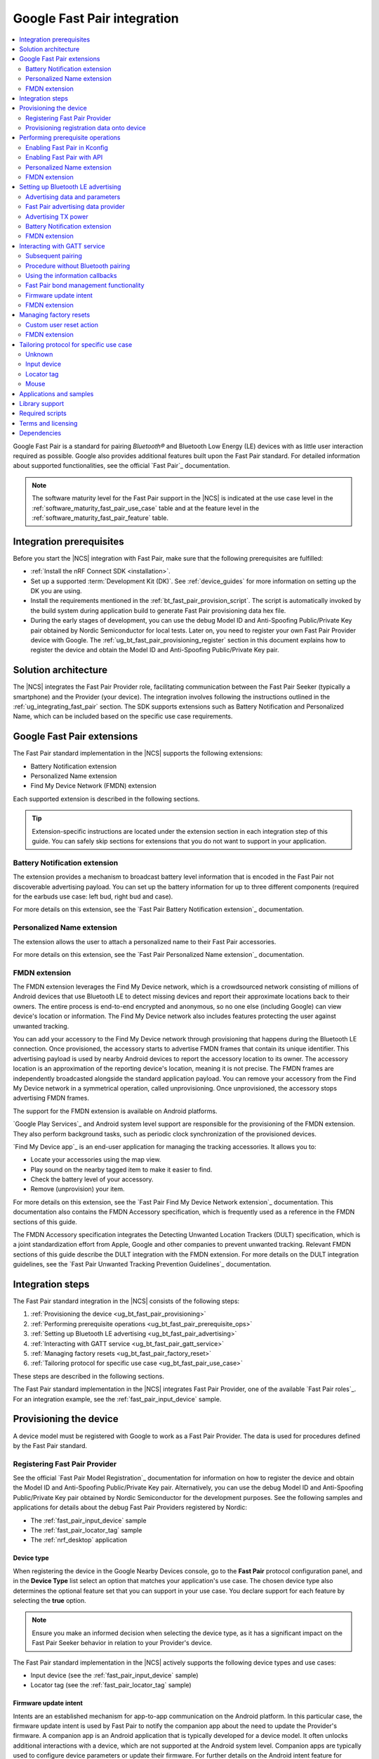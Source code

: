 .. _ug_bt_fast_pair:

Google Fast Pair integration
############################

.. contents::
   :local:
   :depth: 2

Google Fast Pair is a standard for pairing *Bluetooth®* and Bluetooth Low Energy (LE) devices with as little user interaction required as possible.
Google also provides additional features built upon the Fast Pair standard.
For detailed information about supported functionalities, see the official `Fast Pair`_ documentation.

.. note::
   The software maturity level for the Fast Pair support in the |NCS| is indicated at the use case level in the :ref:`software_maturity_fast_pair_use_case` table and at the feature level in the :ref:`software_maturity_fast_pair_feature` table.

Integration prerequisites
*************************

Before you start the |NCS| integration with Fast Pair, make sure that the following prerequisites are fulfilled:

* :ref:`Install the nRF Connect SDK <installation>`.
* Set up a supported :term:`Development Kit (DK)`.
  See :ref:`device_guides` for more information on setting up the DK you are using.
* Install the requirements mentioned in the :ref:`bt_fast_pair_provision_script`.
  The script is automatically invoked by the build system during application build to generate Fast Pair provisioning data hex file.
* During the early stages of development, you can use the debug Model ID and Anti-Spoofing Public/Private Key pair obtained by Nordic Semiconductor for local tests.
  Later on, you need to register your own Fast Pair Provider device with Google.
  The :ref:`ug_bt_fast_pair_provisioning_register` section in this document explains how to register the device and obtain the Model ID and Anti-Spoofing Public/Private Key pair.

Solution architecture
*********************

The |NCS| integrates the Fast Pair Provider role, facilitating communication between the Fast Pair Seeker (typically a smartphone) and the Provider (your device).
The integration involves following the instructions outlined in the :ref:`ug_integrating_fast_pair` section.
The SDK supports extensions such as Battery Notification and Personalized Name, which can be included based on the specific use case requirements.

.. _ug_fast_pair_extensions:

Google Fast Pair extensions
***************************

The Fast Pair standard implementation in the |NCS| supports the following extensions:

* Battery Notification extension
* Personalized Name extension
* Find My Device Network (FMDN) extension

Each supported extension is described in the following sections.

.. tip::
   Extension-specific instructions are located under the extension section in each integration step of this guide.
   You can safely skip sections for extensions that you do not want to support in your application.

Battery Notification extension
==============================

The extension provides a mechanism to broadcast battery level information that is encoded in the Fast Pair not discoverable advertising payload.
You can set up the battery information for up to three different components (required for the earbuds use case: left bud, right bud and case).

For more details on this extension, see the `Fast Pair Battery Notification extension`_ documentation.

Personalized Name extension
===========================

The extension allows the user to attach a personalized name to their Fast Pair accessories.

For more details on this extension, see the `Fast Pair Personalized Name extension`_ documentation.

FMDN extension
==============

The FMDN extension leverages the Find My Device network, which is a crowdsourced network consisting of millions of Android devices that use Bluetooth LE to detect missing devices and report their approximate locations back to their owners.
The entire process is end-to-end encrypted and anonymous, so no one else (including Google) can view device's location or information.
The Find My Device network also includes features protecting the user against unwanted tracking.

You can add your accessory to the Find My Device network through provisioning that happens during the Bluetooth LE connection.
Once provisioned, the accessory starts to advertise FMDN frames that contain its unique identifier.
This advertising payload is used by nearby Android devices to report the accessory location to its owner.
The accessory location is an approximation of the reporting device's location, meaning it is not precise.
The FMDN frames are independently broadcasted alongside the standard application payload.
You can remove your accessory from the Find My Device network in a symmetrical operation, called unprovisioning.
Once unprovisioned, the accessory stops advertising FMDN frames.

The support for the FMDN extension is available on Android platforms.

`Google Play Services`_ and Android system level support are responsible for the provisioning of the FMDN extension.
They also perform background tasks, such as periodic clock synchronization of the provisioned devices.

`Find My Device app`_ is an end-user application for managing the tracking accessories.
It allows you to:

* Locate your accessories using the map view.
* Play sound on the nearby tagged item to make it easier to find.
* Check the battery level of your accessory.
* Remove (unprovision) your item.

For more details on this extension, see the `Fast Pair Find My Device Network extension`_ documentation.
This documentation also contains the FMDN Accessory specification, which is frequently used as a reference in the FMDN sections of this guide.

The FMDN Accessory specification integrates the Detecting Unwanted Location Trackers (DULT) specification, which is a joint standardization effort from Apple, Google and other companies to prevent unwanted tracking.
Relevant FMDN sections of this guide describe the DULT integration with the FMDN extension.
For more details on the DULT integration guidelines, see the `Fast Pair Unwanted Tracking Prevention Guidelines`_ documentation.

.. _ug_integrating_fast_pair:

Integration steps
*****************

The Fast Pair standard integration in the |NCS| consists of the following steps:

1. :ref:`Provisioning the device <ug_bt_fast_pair_provisioning>`
#. :ref:`Performing prerequisite operations <ug_bt_fast_pair_prerequisite_ops>`
#. :ref:`Setting up Bluetooth LE advertising <ug_bt_fast_pair_advertising>`
#. :ref:`Interacting with GATT service <ug_bt_fast_pair_gatt_service>`
#. :ref:`Managing factory resets <ug_bt_fast_pair_factory_reset>`
#. :ref:`Tailoring protocol for specific use case <ug_bt_fast_pair_use_case>`

These steps are described in the following sections.

The Fast Pair standard implementation in the |NCS| integrates Fast Pair Provider, one of the available `Fast Pair roles`_.
For an integration example, see the :ref:`fast_pair_input_device` sample.

.. rst-class:: numbered-step

.. _ug_bt_fast_pair_provisioning:

Provisioning the device
***********************

A device model must be registered with Google to work as a Fast Pair Provider.
The data is used for procedures defined by the Fast Pair standard.

.. _ug_bt_fast_pair_provisioning_register:

Registering Fast Pair Provider
==============================

See the official `Fast Pair Model Registration`_ documentation for information on how to register the device and obtain the Model ID and Anti-Spoofing Public/Private Key pair.
Alternatively, you can use the debug Model ID and Anti-Spoofing Public/Private Key pair obtained by Nordic Semiconductor for the development purposes.
See the following samples and applications for details about the debug Fast Pair Providers registered by Nordic:

* The :ref:`fast_pair_input_device` sample
* The :ref:`fast_pair_locator_tag` sample
* The :ref:`nrf_desktop` application

.. _ug_bt_fast_pair_provisioning_register_device_type:

Device type
-----------

When registering the device in the Google Nearby Devices console, go to the **Fast Pair** protocol configuration panel, and in the **Device Type** list select an option that matches your application's use case.
The chosen device type also determines the optional feature set that you can support in your use case.
You declare support for each feature by selecting the **true** option.

.. note::
   Ensure you make an informed decision when selecting the device type, as it has a significant impact on the Fast Pair Seeker behavior in relation to your Provider's device.

The Fast Pair standard implementation in the |NCS| actively supports the following device types and use cases:

* Input device (see the :ref:`fast_pair_input_device` sample)
* Locator tag (see the :ref:`fast_pair_locator_tag` sample)

.. _ug_bt_fast_pair_provisioning_register_firmware_update_intent:

Firmware update intent
----------------------

Intents are an established mechanism for app-to-app communication on the Android platform.
In this particular case, the firmware update intent is used by Fast Pair to notify the companion app about the need to update the Provider's firmware.
A companion app is an Android application that is typically developed for a device model.
It often unlocks additional interactions with a device, which are not supported at the Android system level.
Companion apps are typically used to configure device parameters or update their firmware.
For further details on the Android intent feature for firmware updates, see the `Fast Pair firmware update intent`_ section in the Fast Pair specification.

To configure your device model in the Google Nearby Devices console for support of the firmware update intent feature, complete the following steps:

1. Select the appropriate option in the **Firmware Type** list.
   The default **Unspecified** selection disables the intent feature for firmware updates.
#. Enter the firmware version string in the **Firmware Version** field.
#. Enter the companion app package name in the **Companion App Package Name** field.

See :ref:`ug_bt_fast_pair_gatt_service_firmware_update_intent` to learn how to prepare your Provider firmware to support the firmware update intent feature.

FMDN extension
--------------

To support the FMDN extension, set the **Find My Device** feature to **true** for the device that you want to register in the Google Nearby Devices console.

For an example that uses the **Find My Device** feature, see the :ref:`fast_pair_locator_tag` sample.

.. note::
   To test the FMDN extension with the debug (uncertified) device models, you must set up your Android test device.
   Make sure your phone uses the primary email account that is registered on Google's email allow list for the FMDN feature.
   To register your development email account, complete Google's device proposal form.
   You can find the link to the device proposal form in the `Fast Pair Find My Device Network extension`_ specification.

Provisioning registration data onto device
==========================================

The Fast Pair standard requires provisioning the device with Model ID and Anti-Spoofing Private Key obtained during device model registration.
In the |NCS|, the provisioning data is generated as a hexadecimal file using the :ref:`bt_fast_pair_provision_script`.

When building Fast Pair in the |NCS|, the build system automatically calls the Fast Pair provision script.
It then includes the resulting hexadecimal file in the final firmware that you can flash onto the device.
The Fast Pair provisioning data is stored on the dedicated Fast Pair partition, which has to be defined.

Partition definition using the Partition Manager (PM)
-----------------------------------------------------

For devices that support :ref:`partition_manager`, the system also automatically creates the ``bt_fast_pair`` partition.
The partition is defined in the :file:`subsys/partition_manager/pm.yml.bt_fast_pair` file.
The :ref:`fast_pair_input_device` sample follows this approach.
Alternatively, the Fast Pair partition can be defined manually in the application's configuration file.
To see how to do this, refer to the example in the :file:`samples/bluetooth/fast_pair/locator_tag/configuration/pm_static_nrf52840dk_nrf52840.yml` file which is a part of the :ref:`fast_pair_locator_tag` sample.
For more information about defining Partition Manager partitions, see the :ref:`Configuration <pm_configuration>` section of the :ref:`partition_manager` page.

Partition definition using the Devicetree (DTS)
-----------------------------------------------

For devices that do not support :ref:`partition_manager`, you must declare the ``bt_fast_pair_partition`` partition manually in the devicetree.
Currently, the :ref:`zephyr:nrf54h20dk_nrf54h20` is the only device that requires manual partition definition.
To see how to do this, refer to the example in the :file:`samples/bluetooth/fast_pair/input_device/boards/nrf54h20dk_nrf54h20_cpuapp.overlay` file.

To build an application with the Fast Pair support, include the following additional CMake options:

* ``FP_MODEL_ID`` - Fast Pair Model ID in format ``0xXXXXXX``,
* ``FP_ANTI_SPOOFING_KEY`` - base64-encoded Fast Pair Anti-Spoofing Private Key.

The Fast Pair partition address is provided automatically by the build system.

For example, when building an application with the |nRFVSC|, you need to add the following parameters in the **Extra CMake arguments** field on the **Add Build Configuration view**: ``-DFP_MODEL_ID=0xFFFFFF -DFP_ANTI_SPOOFING_KEY=AbAbAbAbAbAbAbAbAbAbAbAbAbAbAbAbAbAbAbAbAbA=``.
Make sure to replace ``0xFFFFFF`` and ``AbAbAbAbAbAbAbAbAbAbAbAbAbAbAbAbAbAbAbAbAbA=`` with values obtained for your device.
See :ref:`cmake_options` for more information about defining CMake options.
See the following sections for information on how to add the Google Fast Pair subsystem to your project.

.. rst-class:: numbered-step

.. _ug_bt_fast_pair_prerequisite_ops:

Performing prerequisite operations
**********************************

To start integrating the Google Fast Pair subsystem in your project, complete the following prerequisite steps:

* :ref:`ug_bt_fast_pair_prerequisite_ops_kconfig`
* :ref:`ug_bt_fast_pair_prerequisite_ops_api`

The subsequent subsections describe required steps for enabling Fast Pair extensions supported in the |NCS|.

.. _ug_bt_fast_pair_prerequisite_ops_kconfig:

Enabling Fast Pair in Kconfig
=============================

If you are using the default |NCS| build system configuration with sysbuild and wish to add the Google Fast Pair subsystem to your project, enable the ``SB_CONFIG_BT_FAST_PAIR`` Kconfig option.
If you do not use sysbuild, you must enable :kconfig:option:`CONFIG_BT_FAST_PAIR` Kconfig option at the main application image level.

.. note::
   Sysbuild sets the :kconfig:option:`CONFIG_BT_FAST_PAIR` Kconfig option in the main application image based on the value of the ``SB_CONFIG_BT_FAST_PAIR`` Kconfig option.
   Your configuration of the :kconfig:option:`CONFIG_BT_FAST_PAIR` Kconfig option at the main application image will be ineffective, as sysbuild overrides it.

.. _ug_bt_fast_pair_prerequisite_ops_api:

Enabling Fast Pair with API
===========================

An application can communicate with the Fast Pair subsystem using API calls and registered callbacks.
The Fast Pair subsystem uses the registered callbacks to inform the application about the Fast Pair related events.

The application must register the callbacks before it enables the Fast Pair subsystem and starts to operate as the Fast Pair Provider and advertise Bluetooth LE packets.
To identify the callback registration functions in the Fast Pair API, look for the ``_register`` suffix.
Set your application-specific callback functions in the callback structure that is the input parameter for the ``..._register`` API function.
The callback structure must persist in the application memory (static declaration), as during the registration, the Fast Pair module stores only the memory pointer to it.

The standard Fast Pair API (without extensions) currently supports the :c:func:`bt_fast_pair_info_cb_register` function (optional) for registering application callbacks.

The standard Fast Pair (without extensions) does not require registration of any callback type, meaning all callbacks are optional.

After the callback registration, the Fast Pair subsystem must be enabled with the :c:func:`bt_fast_pair_enable` function.
Before performing the :c:func:`bt_fast_pair_enable` operation, you must enable Bluetooth with the :c:func:`bt_enable` function and load Zephyr's :ref:`zephyr:settings_api` with the :c:func:`settings_load` function.
The Fast Pair subsystem readiness can be checked with the :c:func:`bt_fast_pair_is_ready` function.
The Fast Pair subsystem can be disabled with the :c:func:`bt_fast_pair_disable` function.
In the Fast Pair subsystem disabled state, most of the Fast Pair APIs are not available.

Apart from the callback registration and enabling the Fast Pair subsystem, no additional operations are needed to integrate the standard Fast Pair implementation.

Personalized Name extension
===========================

To support the Personalized Name extension, enable the :kconfig:option:`CONFIG_BT_FAST_PAIR_PN` Kconfig option in your project.

FMDN extension
==============

To support the FMDN extension, enable the :kconfig:option:`CONFIG_BT_FAST_PAIR_FMDN` Kconfig option in your project.

Managing the activation state
-----------------------------

The FMDN extension is enabled together with the general Fast Pair module once the :c:func:`bt_fast_pair_enable` function executes successfully.
The Provider can respond to the extension-specific requests coming from the Seeker over the Bluetooth GATT layer only in the enabled state.
Depending on its state, the extension starts other activities, such as:

* Beacon clock service that is used to measure time in seconds.
* FMDN advertising with periodical updates to the FMDN payload (the FMDN advertising is in use only if provisioned).

The FMDN extension is disabled together with the general Fast Pair module once the :c:func:`bt_fast_pair_disable` function executes successfully.
During the disable operation, the Provider terminates all extension-related activities that are mentioned in the enable operation description.
Additionally, it drops all FMDN connections that were established using the FMDN advertising payload.

.. note::
   A failure in the enable or disable operation can have certain side effects related to the module state.
   An error during the :c:func:`bt_fast_pair_enable` or the :c:func:`bt_fast_pair_disable` function call results in the *unready* state of the extension.
   In that case, you should retry the operation or reboot the system, as certain module operations may be active.

To check the FMDN extension readiness, use the :c:func:`bt_fast_pair_is_ready` function of the general Fast Pair module.
The extension is marked as *ready* when it is in the enabled state and *unready* when it is in the disabled state.
The *unready* state is also reported by the :c:func:`bt_fast_pair_is_ready` function if the :c:func:`bt_fast_pair_enable` or :c:func:`bt_fast_pair_disable` operations fail.

You can use the following API functions only in the *unready* state of the FMDN extension:

* API functions used to register callbacks:

  * The :c:func:`bt_fast_pair_fmdn_info_cb_register` function (optional)
  * The :c:func:`bt_fast_pair_fmdn_ring_cb_register` function (mandatory with the Kconfig configuration for at least one ringing component)
  * The :c:func:`bt_fast_pair_fmdn_read_mode_cb_register` function (optional)
  * The :c:func:`bt_fast_pair_fmdn_motion_detector_cb_register` function (mandatory if the :kconfig:option:`CONFIG_BT_FAST_PAIR_FMDN_DULT_MOTION_DETECTOR` Kconfig option is enabled)

* The :c:func:`bt_fast_pair_fmdn_id_set` API function used for assigning Bluetooth identity to FMDN activities (like advertising and connections)
* The :c:func:`bt_fast_pair_factory_reset` API function used for performing factory reset of all Fast Pair data

.. _ug_bt_fast_pair_prerequisite_ops_fmdn_clock_svc:

Beacon clock service
--------------------

Once you have successfully activated the Fast Pair module using the :c:func:`bt_fast_pair_enable` function, the FMDN extension starts the beacon clock service.
The beacon clock service runs in the background and uses the system workqueue to periodically store the clock information in the non-volatile memory (NVM).
To adjust the clock store interval, use the :kconfig:option:`CONFIG_BT_FAST_PAIR_FMDN_CLOCK_NVM_UPDATE_TIME` Kconfig option.
The service is used to measure time in seconds as a sum of two components: the system uptime (see :c:func:`k_uptime_get`) and beacon clock value as read from the non-volatile memory during the system boot.

Once the Provider is provisioned, it is important to keep the beacon clock synchronized with its counterpart value on the Seeker side.
The clock drift is the difference between the beacon clock value as measured by the Seeker and the Provider.
The beacon clock is used to calculate the Ephemeral Identifier (EID), which is a part of the FMDN advertising payload.
Seekers identify and track the provisioned Provider by analyzing the broadcasted EIDs in the advertising frames.
Performing frequent system reboots or staying in the turned off state (for example, System OFF) may cause the clock drift to accumulate overtime.
If the clock drift is too high, the Provider EID encoded in the FMDN advertising payload becomes unidentifiable to Seeker devices.

When you disable the FMDN extension using the :c:func:`bt_fast_pair_disable` function, the beacon clock service also gets terminated.
As a result, the clock information is no longer updated in the non-volatile memory.

.. caution::
   It is not recommended to persist in the disabled state for too long with the provisioned Provider, as your device may accumulate a significant clock drift on a power loss or reboot event.

.. _ug_bt_fast_pair_prerequisite_ops_fmdn_dult_integration:

DULT integration
----------------

The FMDN extension uses the :ref:`dult_readme` module to satisfy the requirements from the DULT specification.
This guide describes the steps necessary to integrate the FMDN extension with the DULT module.
For more details on the DULT integration, see the :ref:`ug_dult` documentation.

The DULT support for the FMDN extension is controlled by the :kconfig:option:`CONFIG_BT_FAST_PAIR_FMDN_DULT` Kconfig option.
This option is enabled by default.
The DULT support is required for small and not easily discoverable accessories, and is recommended for large accessories.

The FMDN extension registers itself as a DULT user during the :c:func:`bt_fast_pair_enable` function call and unregisters itself during :c:func:`bt_fast_pair_disable` function call.
If you have multiple DULT users in your application, you must ensure that there is only one DULT user registered at a time.

The FMDN extension passes accessory information parameters to the DULT module during the registration process.
These parameters are used for the FMDN extension in the DULT module and are configured by the following Kconfig options:

* :kconfig:option:`CONFIG_BT_FAST_PAIR_FMDN_DULT_MANUFACTURER_NAME` - The manufacturer name parameter
* :kconfig:option:`CONFIG_BT_FAST_PAIR_FMDN_DULT_MODEL_NAME` - The model name parameter
* :kconfig:option:`CONFIG_BT_FAST_PAIR_FMDN_DULT_ACCESSORY_CATEGORY` - The accessory category parameter
* :kconfig:option:`CONFIG_BT_FAST_PAIR_FMDN_DULT_FIRMWARE_VERSION_MAJOR`, :kconfig:option:`CONFIG_BT_FAST_PAIR_FMDN_DULT_FIRMWARE_VERSION_MINOR` and :kconfig:option:`CONFIG_BT_FAST_PAIR_FMDN_DULT_FIRMWARE_VERSION_REVISION` - The firmware version parameter

For more details on how to set these Kconfig options, refer to the `Fast Pair Unwanted Tracking Prevention Guidelines`_ documentation.

Subsequent sections for the FMDN extension describe further steps for integrating the DULT module once the DULT user is registered and the DULT module is successfully enabled during the :c:func:`bt_fast_pair_enable` function call.

.. rst-class:: numbered-step

.. _ug_bt_fast_pair_advertising:

Setting up Bluetooth LE advertising
***********************************

The Fast Pair Provider must include Fast Pair service advertising data in the advertising payload.
The Fast Pair Seeker must also know the Provider's transmit power to determine proximity.

Advertising data and parameters
===============================

The Fast Pair service implementation provides API to generate the advertising data for both discoverable and not discoverable advertising:

:c:func:`bt_fast_pair_adv_data_size`, :c:func:`bt_fast_pair_adv_data_fill`
  These functions are used to check the buffer size required for the advertising data and fill the buffer with data.
  Managing memory used for the advertising packets is a responsibility of the application.
  Make sure that these functions are called by the application from the cooperative context to ensure that not discoverable advertising data generation is not preempted by an Account Key write operation from a connected Fast Pair Seeker.
  Account Keys are used to generate not discoverable advertising data.

:c:func:`bt_fast_pair_set_pairing_mode`
  This function is used to set the pairing mode before the advertising is started.

.. note::
   When the :kconfig:option:`CONFIG_BT_FAST_PAIR_SUBSEQUENT_PAIRING` Kconfig option is disabled, you cannot use the Fast Pair not discoverable advertising with UI indications (:c:enum:`BT_FAST_PAIR_NOT_DISC_ADV_TYPE_SHOW_UI_IND`).
   This type of advertising is required for triggering the subsequent pairing.
   For more details, see the :ref:`ug_bt_fast_pair_gatt_service_subsequent_pairing` section.

Since you control the advertising, make sure to use advertising parameters consistent with the specification.
The Bluetooth privacy is selected by the Fast Pair service, but you must make sure that the following requirements are met:

* The Resolvable Private Address (RPA) rotation is synchronized with the advertising payload update during the not discoverable advertising.
* The Resolvable Private Address (RPA) address is not rotated during discoverable advertising session.

See the official `Fast Pair Advertising`_ documentation for detailed information about the requirements related to discoverable and not discoverable advertising.

Fast Pair advertising data provider
===================================

The Fast Pair :ref:`advertising data provider <bt_le_adv_prov_readme>` (:kconfig:option:`CONFIG_BT_ADV_PROV_FAST_PAIR`) can be used to manage the Fast Pair advertising data.
See :ref:`fast_pair_input_device` for an example of using the provider in a sample.
See :file:`subsys/bluetooth/adv_prov/providers/fast_pair.c` for provider implementation.

Advertising TX power
====================

The Fast Pair Seeker must know the TX power of the Provider to determine proximity.
The TX power can be provided in one of the following ways:

* Defined during model registration
* Included in the advertising payload

See the `Fast Pair TX power`_ documentation for more information.

.. _ug_bt_fast_pair_advertising_tx_power_provider:

Advertising data provider
-------------------------

If your application uses :ref:`bt_le_adv_prov_readme`, you can use the TX power advertising data provider (:kconfig:option:`CONFIG_BT_ADV_PROV_TX_POWER`) to read the advertising TX power from Bluetooth controller and add it to the generated advertising data.
The :kconfig:option:`CONFIG_BT_ADV_PROV_TX_POWER_CORRECTION_VAL` option can be used to define a TX power correction value that is added to the TX power readout included in the advertising data.
The option can be used to take into account hardware configuration, for example, used antenna and device casing.
See :ref:`fast_pair_input_device` sample for an example of how to use the TX power advertising provider.

Multiprotocol Service Layer front-end module (MPSL FEM)
-------------------------------------------------------

If your application uses MPSL :ref:`nrfxlib:mpsl_fem`, you can use a front-end module power model.
The power model allows you to control the TX power more accurately and compensate, for example, for external conditions.
See the TX power split using models section of the :ref:`nrfxlib:mpsl_fem` documentation for more details.
See the MPSL FEM power model section in :ref:`nrfxlib:mpsl_api` for API documentation.

Battery Notification extension
==============================

You can include special battery data in a not discoverable advertising packet using the Fast Pair Battery Notification extension.
To use this extension, ensure the following:

#. Enable the :kconfig:option:`CONFIG_BT_FAST_PAIR_BN` Kconfig option in your application configuration.
#. Call the :c:func:`bt_fast_pair_battery_set` function to provide battery information.
#. Set :c:member:`bt_fast_pair_not_disc_adv_info.battery_mode` in :c:struct:`bt_fast_pair_adv_config` to either :c:enum:`BT_FAST_PAIR_ADV_BATTERY_MODE_SHOW_UI_IND` or :c:enum:`BT_FAST_PAIR_ADV_BATTERY_MODE_HIDE_UI_IND` to include the battery notification in the generated advertising payload.

See the `Fast Pair Battery Notification extension`_ documentation for more details about this extension.

.. _ug_bt_fast_pair_advertising_fmdn:

FMDN extension
==============

The FMDN extension requires an independent advertising set for location tracking operations.
This advertising set hosts the FMDN payload as defined in the FMDN Accessory specification.
The tracking protocol uses the Bluetooth LE Extended Advertising Zephyr API (:kconfig:option:`CONFIG_BT_EXT_ADV`) to support simultaneous broadcast of advertising sets, which are managed by the application and the FMDN advertising set.
The extension manages the FMDN advertising set without the user's assistance in the following ways:

* It creates (:c:func:`bt_le_ext_adv_create`) and deletes (:c:func:`bt_le_ext_adv_delete`) the FMDN advertising set.
  When the extension is enabled, you must reserve one Bluetooth advertising set from the Bluetooth advertising set pool (:kconfig:option:`CONFIG_BT_EXT_ADV_MAX_ADV_SET`).
  If all advertising sets are reserved for other purposes, the :c:func:`bt_le_ext_adv_create` function fails to create the FMDN advertising set.
* It starts (:c:func:`bt_le_ext_adv_start`) and stops (:c:func:`bt_le_ext_adv_stop`) the FMDN advertising.
  The extension starts the FMDN advertising after a successful FMDN provisioning process and stops it after a successful unprovisioning process.
  Once provisioned, the Provider keeps advertising until Seekers use all connection slots (:kconfig:option:`CONFIG_BT_FAST_PAIR_FMDN_MAX_CONN`) by connecting to the FMDN advertising set.
  You must reserve :kconfig:option:`CONFIG_BT_FAST_PAIR_FMDN_MAX_CONN` connection slots from the Bluetooth connection pool (:kconfig:option:`CONFIG_BT_MAX_CONN`).
* It sets the advertising TX power for the FMDN advertising set using the :kconfig:option:`CONFIG_BT_FAST_PAIR_FMDN_TX_POWER` Kconfig option.
  The configuration is independent from the configuration option that is available for the standard Fast Pair advertising payload.
  FMDN connections also use the same TX power as the FMDN advertising set.
  The connection TX power is inherited from the advertising set that was used to establish it.
  Ensure that the chosen TX power configuration is supported by your hardware setup.
* After successful FMDN provisioning, it controls the Resolvable Private Address (RPA) rotation process for the whole Zephyr Bluetooth subsystem.
  The extension sets the RPA timeout using the :c:func:`bt_le_set_rpa_timeout` function to match the timeout for the FMDN advertising payload update.
  The timeout is slightly different in each interval because it consists of a random component.
  The random part is used to improve the privacy properties of the protocol.
  In some cases, the extension triggers the RPA rotation asynchronously using the :c:func:`bt_le_oob_get_local` function.
  Such asynchronous RPA rotations currently happen right after successful FMDN provisioning or when advertising is started after a period of inactivity (for example, due to unavailable connection slots).

  If you have any other advertising set in your application that contains unique device data in its advertising payload (for example, random nonce or identifiers), you must synchronize updates to their payload and RPA address with the FMDN advertising set.
  Otherwise, the Bluetooth LE advertising process could potentially leak the privacy of your device.
  The Fast Pair not discoverable advertising payload is an example of a payload that needs to be updated in synchronization with the FMDN payload.

Even though the FMDN advertising is controlled by the extension, you must still manage the Fast Pair advertising process in your application.
To comply with the requirements of the FMDN extension, you must manage the Fast Pair advertising payload as part of application's advertising set using the Bluetooth LE Extended Advertising Zephyr API.
When creating the Fast Pair advertising set with the :c:func:`bt_le_ext_adv_create` function, register the :c:struct:`bt_le_ext_adv_cb` structure with the following callbacks:

* The :c:member:`bt_le_ext_adv_cb.connected` callback to track connections that are part of the application's connection pool (and were not created from the FMDN advertising set).
* The ``bt_le_ext_adv_cb.rpa_expired()`` callback to synchronize the update of the application's advertising sets' payloads together with their respective Resolvable Private Addresses (RPA).

.. Important::
   You must manage application advertising sets according to the FMDN provisioning state:

   * For the provisioned device, only update the Fast Pair advertising payload during the ``bt_le_ext_adv_cb.rpa_expired()`` callback execution.
     The FMDN extension controls the RPA rotation time in this state, and no other module in your application is allowed to change the rotation time.
   * For the unprovisioned device, control the Fast Pair advertising rotation time using the :c:func:`bt_le_set_rpa_timeout` and :c:func:`bt_le_oob_get_local` functions.
     You must still comply with the requirements of the Fast Pair protocol.

   The provisioning state is indicated by the :c:member:`bt_fast_pair_fmdn_info_cb.provisioning_state_changed` callback.
   See :ref:`ug_bt_fast_pair_gatt_service_fmdn_info_callbacks` for more details.

See the :ref:`fast_pair_locator_tag` sample that demonstrates how to comply with the rules described in this section.

Bluetooth identity
------------------

To set the Bluetooth identity for FMDN advertising and connections, use the :c:func:`bt_fast_pair_fmdn_id_set` function.
The Bluetooth identity cannot be updated if the Fast Pair module is in the *ready* state (see the :c:func:`bt_fast_pair_is_ready` function).
The extension uses the :c:macro:`BT_ID_DEFAULT` identity by default.

Advertising interval
--------------------

To configure the advertising interval for the FMDN advertising set, use the :c:func:`bt_fast_pair_fmdn_adv_param_set` function.
You can change the advertising interval even when the FMDN advertising is active.
By default, the FMDN advertising interval is set to two seconds, which is the maximum possible value.

.. note::
   The advertising interval configuration has a significant impact on the battery life of your product.
   It also affects the time necessary to establish a new connection from the FMDN advertising set.

The FMDN Accessory specification determines the recommended ratio between the Fast Pair and FMDN frames in the `Fast Pair FMDN advertising`_ documentation section.
To follow this recommendation, the application is responsible for adjusting the advertising interval of both the FMDN and Fast Pair advertising sets.

.. _ug_bt_fast_pair_advertising_fmdn_battery:

Battery level indication
------------------------

To specify the battery level broadcasted in the FMDN advertising payload, use the :c:func:`bt_fast_pair_fmdn_battery_level_set` function.
You can update the battery level asynchronously without having to wait on the ``bt_le_ext_adv_cb.rpa_expired()`` callback.

The current API accepts the battery level as a percentage value, and ranges from 0% to 100%.
This percentage value is first translated according to the quantified battery states defined in the FMDN Accessory specification and then encoded in the FMDN advertising set according to the following rules:

* Normal battery level - The battery level is higher than the :kconfig:option:`CONFIG_BT_FAST_PAIR_FMDN_BATTERY_LEVEL_LOW_THR` Kconfig option threshold and less than or equal to 100%.
* Low battery level - The battery level is higher than the :kconfig:option:`CONFIG_BT_FAST_PAIR_FMDN_BATTERY_LEVEL_CRITICAL_THR` Kconfig option threshold and less than or equal to the :kconfig:option:`CONFIG_BT_FAST_PAIR_FMDN_BATTERY_LEVEL_LOW_THR` Kconfig option threshold.
* Critically low battery level (battery replacement needed soon) - The battery level is higher than or equal to 0% and less than or equal to the :kconfig:option:`CONFIG_BT_FAST_PAIR_FMDN_BATTERY_LEVEL_CRITICAL_THR` Kconfig option threshold.
* Battery level indication unsupported (default setting on bootup) - Occurs when the special :c:macro:`BT_FAST_PAIR_FMDN_BATTERY_LEVEL_NONE` value is passed to the :c:func:`bt_fast_pair_fmdn_battery_level_set` function.
  This battery level is unavailable when the :kconfig:option:`CONFIG_BT_FAST_PAIR_FMDN_BATTERY_DULT` Kconfig option is enabled.

You can change the :kconfig:option:`CONFIG_BT_FAST_PAIR_FMDN_BATTERY_LEVEL_LOW_THR` and the :kconfig:option:`CONFIG_BT_FAST_PAIR_FMDN_BATTERY_LEVEL_CRITICAL_THR` Kconfig options to control the mapping of the battery percentage values to the battery levels as defined by the FMDN Accessory specification.
The mapping is implementation-specific and is up to application developer to select threshold values that fit their application requirements.

If an application does not specify the battery level using the API, the default level, battery level indication unsupported, is encoded in the FMDN advertising payload.

In case the :kconfig:option:`CONFIG_BT_FAST_PAIR_FMDN_BATTERY_DULT` Kconfig is enabled, you must initialize battery level with this API before you enable Fast Pair with the :c:func:`bt_fast_pair_enable` function.
This requirement is necessary as the DULT battery mechanism does not support unknown battery levels.
As a result, you must not call this API with the :c:macro:`BT_FAST_PAIR_FMDN_BATTERY_LEVEL_NONE` value in this configuration variant.

If you want to support the battery information also in the DULT module, follow the instructions in the :ref:`ug_bt_fast_pair_gatt_service_fmdn_battery_dult` section.

Elliptic curve configuration
----------------------------

The key field in the FMDN advertising payload is the Ephemeral Identifier (EID).
The extension calculates the EID using elliptic curve cryptography.
You can choose one of the supported elliptic curves for the EID calculation:

* The secp160r1 elliptic curve configuration (:kconfig:option:`CONFIG_BT_FAST_PAIR_FMDN_ECC_SECP160R1`):

  * The FMDN advertising frames use the legacy PDU type (ADV_IND).
    The legacy advertising is understood by a wider range of devices than the extended advertising (higher adoption).
  * The 160-bit curve is less secure than the 256-bit curve.
  * The EID is 20 bytes long.

* The secp256r1 elliptic curve configuration (:kconfig:option:`CONFIG_BT_FAST_PAIR_FMDN_ECC_SECP256R1`):

  * The FMDN advertising frames use the extended advertising PDU type (ADV_EXT_IND).
    The extended advertising is understood by a smaller range of devices than the legacy advertising (lower adoption).
  * The 256-bit curve is more secure than the 160-bit curve.
  * The EID is 32 bytes long.

By default, the FMDN extension uses the secp160r1 elliptic curve configuration.

TX power
--------

The Fast Pair Seeker receives the calibrated TX power from the Provider during the FMDN provisioning process and uses it to measure distance based on the RSSI value.
The Provider includes the calibrated TX power value in the Read Beacon Parameters response.
Typically, the Seeker displays different status messages based on the measured distance when its user is trying to find the Provider device.
For example, the "It's here" status message is displayed in the "Hot & Cold" experience of the `Find My Device app`_ when the missing device is in very close proximity of the smartphone.

You can set the TX power for the FMDN advertising and connections using the :kconfig:option:`CONFIG_BT_FAST_PAIR_FMDN_TX_POWER` Kconfig option.
The configured value is directly used to set the TX power in the Bluetooth LE controller using an HCI command.
This Kconfig option must be set to 0 at minimum as the Fast Pair specification requires that the conducted Bluetooth transmit power for FMDN advertisements must not be lower than 0 dBm.
By default, 0 dBm is used for the FMDN TX power configuration.

You can use the :kconfig:option:`CONFIG_BT_FAST_PAIR_FMDN_TX_POWER_CORRECTION_VAL` Kconfig option to define a correction value that is added to TX power readout from the Bluetooth LE controller (usually equal to the :kconfig:option:`CONFIG_BT_FAST_PAIR_FMDN_TX_POWER` Kconfig option), when calculating the calibrated TX power reported in the Read Beacon Parameters response.
The hardware configuration, for example used antenna and device casing, may affect the actual TX power of packets broadcasted by the Fast Pair Provider.
The correction value allows to improve the accuracy of the Fast Pair Seeker's distance measurement.
The calculated calibrated TX power should range between -100 dBm and 20 dBm.

You need to adjust the correction value for both the FMDN extension and the TX power AD type in the Fast Pair advertising set.
If your application uses the :ref:`bt_le_adv_prov_readme` library, see the :ref:`ug_bt_fast_pair_advertising_tx_power_provider` section for details on how to configure the TX power AD type in the Fast Pair advertising set.
Otherwise, make sure to encode the calibrated TX power in the TX power AD type of the Fast Pair advertising set.

To select proper correction values, use the ``Calibration`` test from the ``FAST PAIR`` test category that is available in the `Fast Pair Validator app`_.

.. tip::
   If you plan to use a different TX power configuration for the FMDN extension than for the Fast Pair advertising set, you need to perform individual calibration for the extension to select a proper correction value.

.. rst-class:: numbered-step

.. _ug_bt_fast_pair_gatt_service:

Interacting with GATT service
*****************************

The Fast Pair GATT service is implemented by the :ref:`bt_fast_pair_readme`.
The service implements functionalities required by the `Fast Pair Procedure`_.
The procedure is initiated by the Fast Pair Seeker after Bluetooth LE connection is established.
No application interaction is required.

The Fast Pair GATT service is statically defined, so it is still present in the GATT database after the Fast Pair subsystem is disabled.
In the Fast Pair subsystem disabled state, GATT operations on the Fast Pair service are rejected.

The Fast Pair GATT service modifies default values of related Kconfig options to follow Fast Pair requirements.
The service also enables the needed functionalities using Kconfig select statement.
For details, see the :ref:`bt_fast_pair_readme` Bluetooth service documentation in the |NCS|.

.. _ug_bt_fast_pair_gatt_service_subsequent_pairing:

Subsequent pairing
==================

The Fast Pair specification supports the subsequent pairing feature.
Subsequent pairing refers to the procedure between a Fast Pair Provider, initially paired with your Google account, and another Fast Pair Seeker logged into the same account.

To support the subsequent pairing feature in the `Fast Pair Procedure`_, enable the :kconfig:option:`CONFIG_BT_FAST_PAIR_SUBSEQUENT_PAIRING` Kconfig option.

Consequently, the Fast Pair not discoverable advertising with UI indications, which is used to trigger the subsequent pairing UI flow, is only available when the subsequent pairing feature is supported.

.. _ug_bt_fast_pair_gatt_service_no_ble_pairing:

Procedure without Bluetooth pairing
===================================

The Fast Pair specification allows the `Fast Pair Procedure`_ to operate in a special mode.
In this mode, the Provider and Seeker skip the steps that involve Bluetooth pairing and bonding.
In this case, the `Fast Pair Procedure`_ is only used to pass the Account Key from the Seeker to the Provider device.

You can enable the :kconfig:option:`CONFIG_BT_FAST_PAIR_REQ_PAIRING` configuration option to restrict the `Fast Pair Procedure`_  and allow it to execute only with the Bluetooth pairing and bonding step.
By default, the :kconfig:option:`CONFIG_BT_FAST_PAIR_REQ_PAIRING` configuration option is disabled, and the procedure is not restricted by the Provider.

Using the information callbacks
===============================

To register the information callbacks, use the :c:func:`bt_fast_pair_info_cb_register` function.

All Account Key writes are indicated by the :c:member:`bt_fast_pair_info_cb.account_key_written` callback.
This callback is optional to register and is triggered on a successful Account Key write operation over the Account Key characteristic.

The typical use case of this callback is to have a notification mechanism that informs you about any updates to the Account Key storage.
You may decide to use the Fast Pair not discoverable advertising mode on the first Account Key write or update this type of advertising payload on subsequent Account Key writes.
In the Fast Pair not discoverable advertising mode, the Provider informs the listening Seeker devices about all Account Keys that it has stored so far.
You can also use the :c:func:`bt_fast_pair_has_account_key` function to check whether your Provider has any Account Keys.
This API is especially useful after a system reboot when some Account Keys may already be stored in non-volatile memory.

.. _ug_bt_fast_pair_gatt_service_bond_management:

Fast Pair bond management functionality
=======================================

To enable the Fast Pair bond management functionality, use the :kconfig:option:`CONFIG_BT_FAST_PAIR_BOND_MANAGER` Kconfig option.
When this functionality is enabled, the Fast Pair subsystem tracks the Bluetooth bonds created through the Fast Pair Procedure and unpairs them if the procedure is incomplete or the Account Key associated with the bonds is removed.
It also unpairs the Fast Pair Bluetooth bonds on Fast Pair factory reset, because the factory reset removes all Account Keys stored on device.
Enabling the functionality imposes additional limitations related to enabling Fast Pair in runtime (:c:func:`bt_fast_pair_enable`).
See the :kconfig:option:`CONFIG_BT_FAST_PAIR_BOND_MANAGER` Kconfig option help for more details about using the functionality.

The Fast Pair bond management functionality is disabled by default.
Make sure that it is enabled for the following use cases of the Google Fast Pair application as it is highly recommended:

* Input device
* Mouse

See :ref:`ug_bt_fast_pair_use_case` for more details about the use cases of the Google Fast Pair application.

.. _ug_bt_fast_pair_gatt_service_firmware_update_intent:

Firmware update intent
======================

See :ref:`ug_bt_fast_pair_provisioning_register_firmware_update_intent` for a basic introduction regarding the firmware update intent feature and for information on how to configure your device in the Google Nearby Device console to support this feature.

To use the Android intent feature for firmware updates, your device must support the Device Information Service (DIS) and its Firmware Revision characteristic.
You can disable all other DIS characteristics if they are not used for other purposes.

To enable the Zephyr DIS module and the Firmware Revision characteristic, set the :kconfig:option:`CONFIG_BT_DIS` and :kconfig:option:`CONFIG_BT_DIS_FW_REV` Kconfig options.
If you use Zephyr's :ref:`zephyr:app-version-details` feature and define the :file:`VERSION` file in your project, the :kconfig:option:`CONFIG_BT_DIS_FW_REV_STR` Kconfig option is automatically set.
Otherwise, set the :kconfig:option:`CONFIG_BT_DIS_FW_REV_STR` Kconfig option explicitly.

If your device model supports the FMDN extension, also follow the additional guidelines to authenticate the connection before the firmware version read operation.
For further details, see the :ref:`ug_bt_fast_pair_gatt_service_fmdn_info_callbacks_conn_authenticated` section.

FMDN extension
==============

The FMDN extension defines a new characteristic inside the Fast Pair service.
The new characteristic is called Beacon Actions and is used to exchange extension-related messages between the Seeker and the Provider.

.. _ug_bt_fast_pair_gatt_service_fmdn_info_callbacks:

Using the information callbacks
-------------------------------

Register the information callbacks in the FMDN extension using the :c:func:`bt_fast_pair_fmdn_info_cb_register` function.
This callback registration is optional.
You can register multiple callback sets using the :c:func:`bt_fast_pair_fmdn_info_cb_register` function.

This function supports the following callbacks:

* :c:member:`bt_fast_pair_fmdn_info_cb.provisioning_state_changed` -  Notification about the provisioning state update
* :c:member:`bt_fast_pair_fmdn_info_cb.clock_synced` - Notification about the beacon clock synchronization event
* :c:member:`bt_fast_pair_fmdn_info_cb.conn_authenticated` - Notification about the connected peer authentication event

Provisioning state
~~~~~~~~~~~~~~~~~~

The provisioning state is indicated by the :c:member:`bt_fast_pair_fmdn_info_cb.provisioning_state_changed` callback.
This callback is triggered in the following scenarios:

* Right after the :c:func:`bt_fast_pair_enable` enable operation to indicate the initial provisioning state of the extension.
* On the successful provisioning operation over Beacon Actions characteristic.
* On the successful unprovisioning operation over Beacon Actions characteristic.

The provisioning state callback is used to notify the application about switching to a proper advertising policy.
The advertising policies are extensively described in the :ref:`Setting up Bluetooth LE advertising <ug_bt_fast_pair_advertising>` section of this integration guide.

Clock synchronization
~~~~~~~~~~~~~~~~~~~~~

The clock synchronization is indicated by the :c:member:`bt_fast_pair_fmdn_info_cb.clock_synced` callback.
This callback is triggered on a successful beacon clock read operation over Beacon Actions characteristic.

A typical use case for this callback is to synchronize the beacon clock after the system reboot of the accessory (for example, due to battery replacement).
In this case, the affected device might have stayed in the power-down state for an unknown period of time.
As a result, the beacon clock drift may become so high that the Ephemeral Identifier (EID) from the FMDN advertising payload is no longer recognized by the Seeker devices.
As a fallback mechanism for clock synchronization, the accessory must simultaneously advertise the Fast Pair not discoverable and FMDN payloads right after the system reboot.
The Fast Pair advertising frames make the affected Provider visible to nearby Seekers.
Once one of the Seeker devices connects to the accessory and synchronizes the clock, the :c:member:`bt_fast_pair_fmdn_info_cb.clock_synced` callback is called to indicate that the Provider is no longer required to advertise the Fast Pair payload.

.. _ug_bt_fast_pair_gatt_service_fmdn_info_callbacks_conn_authenticated:

Connection authentication
~~~~~~~~~~~~~~~~~~~~~~~~~

The connected peer authentication is indicated by the :c:member:`bt_fast_pair_fmdn_info_cb.conn_authenticated` callback.
This callback is triggered on a successful provisioning state read operation over the Beacon Actions characteristic.
A successful operation proves that the connected peer has at least one of the Provider's Account Keys.

A typical use case for this callback is to authenticate the connected peer and allow it to read the firmware version to support firmware update intents on the Android platform.
See :ref:`ug_bt_fast_pair_provisioning_register_firmware_update_intent` for general information about the firmware update intent feature and the required configuration steps in the Google Nearby Device console.
See :ref:`ug_bt_fast_pair_gatt_service_firmware_update_intent` to learn how to prepare your Provider firmware to support the firmware update intent feature.
You must meet the requirements in the linked sections before following the guidelines related to the FMDN extension.

The firmware version is read by the Fast Pair Seeker over the Firmware Revision characteristic in the Device Information Service (DIS).
It is assumed that DIS characteristics contain the identifying information and access to these characteristics should be limited to prevent tracking.

If the defined device model from the Google Nearby Devices console supports Bluetooth bonding during the Fast Pair procedure, you can replace the connection authentication mechanism based on the :c:member:`bt_fast_pair_fmdn_info_cb.conn_authenticated` callback with an alternative mechanism based on Bluetooth bonds.
In this case, bonded devices are allowed to read the firmware version.

For further details on firmware updates in the FMDN extension context, see the `Fast Pair FMDN firmware updates`_ section in the FMDN specification.

For an example of how to use the firmware update intents with the FMDN extension, see the :ref:`fast_pair_locator_tag` sample.

.. _ug_bt_fast_pair_gatt_service_fmdn_read_mode_callbacks:

Using the read mode callbacks and managing the read mode state
--------------------------------------------------------------

The FMDN extension defines special read modes, in which sensitive data can be read from the device by the connected peer.
The read mode persists only for limited time after which it is deactivated.

To enter the chosen read mode, you must call the :c:func:`bt_fast_pair_fmdn_read_mode_enter` function and pass the supported read mode type as a function parameter.
You can only call this function in the ready state of the Fast Pair module (see the :c:func:`bt_fast_pair_is_ready` function) and in the FMDN provisioned state (see the :c:member:`bt_fast_pair_fmdn_info_cb.provisioning_state_changed` callback).
The FMDN extension supports the following read mode types:

* :c:enum:`BT_FAST_PAIR_FMDN_READ_MODE_FMDN_RECOVERY` - Ephemeral Identity Key (EIK) recovery mode
* :c:enum:`BT_FAST_PAIR_FMDN_READ_MODE_DULT_ID` - Identification mode
  This mode is available only when the :kconfig:option:`CONFIG_BT_FAST_PAIR_FMDN_DULT` Kconfig option is enabled.

To register the read mode callbacks, use the :c:func:`bt_fast_pair_fmdn_read_mode_cb_register` function.
Callback registration is optional.
You can register only one callback set with this function, as the subsequent call overrides the previous set.
The :c:func:`bt_fast_pair_fmdn_read_mode_cb_register` function supports currently only one callback type, :c:member:`bt_fast_pair_fmdn_read_mode_cb.exited`, that provides a notification when the specific read mode is over.
Read mode exit occurs when the read mode naturally times out or when it is forcefully canceled (for example, during the :c:func:`bt_fast_pair_disable` function call).

When the device is already in the selected read mode, you can call the :c:func:`bt_fast_pair_fmdn_read_mode_enter` function with the same read mode type to prolong its timeout.

The :c:enum:`BT_FAST_PAIR_FMDN_READ_MODE_FMDN_RECOVERY` read mode type is called EIK recovery mode.
This mode is mandatory to support, as it enables the EIK recovery operation.
The FMDN extension validates if the mode is active during the EIK read operation over Beacon Actions characteristic.
This read operation is accepted only when the device is in the recovery mode.
It is recommended to enter this mode after a user interaction (for example, a button press).
This physical interaction constitutes user consent to activate the recovery mode.
You can configure the timeout of the recovery mode using the :kconfig:option:`CONFIG_BT_FAST_PAIR_FMDN_READ_MODE_FMDN_RECOVERY_TIMEOUT` Kconfig option.

The :c:enum:`BT_FAST_PAIR_FMDN_READ_MODE_DULT_ID` read mode type is called identification mode.
This mode is only available when the DULT integration with the FMDN extension is enabled with the :kconfig:option:`CONFIG_BT_FAST_PAIR_FMDN_DULT` Kconfig option.
In this configuration, your application must implement support for this mode.
The identification mode allows for reading the Identifier Payload defined in the Detecting Unwanted Location Trackers (DULT) specification.
This read operation is accepted only when the device is in the identification mode.
For more details on the Identifier Payload in the DULT module, see the :ref:`ug_dult_identifier` documentation.
It is recommended to enter this mode after a user interaction (for example, a button press).
This physical interaction constitutes user consent to activate the identification mode.
Apart from that, the device should emit visual or audio signal to indicate mode activation.
The timeout of the identification mode is equal to five minutes according to the DULT specification requirements and cannot be configured by the user.
For more details on the identification mode, refer to the `Fast Pair Unwanted Tracking Prevention Guidelines`_ documentation.

.. _ug_bt_fast_pair_gatt_service_fmdn_ring_callbacks:

Using the ringing callbacks and managing the ringing state
----------------------------------------------------------

Select the number of ringing components that you want to support in your application configuration (see the :kconfig:option:`CONFIG_BT_FAST_PAIR_FMDN_RING_COMP` choice configuration).
You can only pick one of the following options:

* :kconfig:option:`CONFIG_BT_FAST_PAIR_FMDN_RING_COMP_NONE`: No component is capable of ringing (the default choice).
* :kconfig:option:`CONFIG_BT_FAST_PAIR_FMDN_RING_COMP_ONE`: One component is capable of ringing.
* :kconfig:option:`CONFIG_BT_FAST_PAIR_FMDN_RING_COMP_TWO`: Two components (left and right buds) are capable of ringing.
* :kconfig:option:`CONFIG_BT_FAST_PAIR_FMDN_RING_COMP_THREE`: Three components (left and right buds and case) are capable of ringing.

Apart from the ringing component configuration, you can enable support for the ringing volume feature by setting the :kconfig:option:`CONFIG_BT_FAST_PAIR_FMDN_RING_VOLUME` option.
When this option is enabled, you should be able to individually set the volume for all of your ringing components, choosing from the three provided levels.
For some devices, however, volume adjustment options may not be available.
In such a case, you should keep the ringing volume feature disabled and use the default volume (:c:enum:`BT_FAST_PAIR_FMDN_RING_VOLUME_DEFAULT`) for all declared ringing components.

To adjust volume levels for the devices that support the feature, use the following options:

* Low (:c:enum:`BT_FAST_PAIR_FMDN_RING_VOLUME_LOW`)
* Medium (:c:enum:`BT_FAST_PAIR_FMDN_RING_VOLUME_MEDIUM`)
* High (:c:enum:`BT_FAST_PAIR_FMDN_RING_VOLUME_HIGH`)

If your application configuration supports at least one ringing component, you must register the ringing callbacks using the :c:func:`bt_fast_pair_fmdn_ring_cb_register` function.
In this case, all ringing callbacks defined in the :c:struct:`bt_fast_pair_fmdn_ring_cb` structure are mandatory to register.

Ringing callbacks pass the information about the source that triggered the ringing activity as the first parameter of the callback function.
The following sources of ringing activity are supported:

* :c:enum:`BT_FAST_PAIR_FMDN_RING_SRC_FMDN_BT_GATT` - This ringing source originates from the Bluetooth Fast Pair service and its Beacon Actions characteristic that is defined in the FMDN Accessory specification.
* :c:enum:`BT_FAST_PAIR_FMDN_RING_SRC_DULT_BT_GATT` - This ringing source originates from the Bluetooth Accessory Non-owner service and its characteristic that are defined in the DULT specification.
  This source is available only when the :kconfig:option:`CONFIG_BT_FAST_PAIR_FMDN_DULT` Kconfig option is enabled.
* :c:enum:`BT_FAST_PAIR_FMDN_RING_SRC_DULT_MOTION_DETECTOR` - This ringing source originates from the DULT motion detector module.
  This source is available only when the :kconfig:option:`CONFIG_BT_FAST_PAIR_FMDN_DULT_MOTION_DETECTOR` Kconfig option is enabled.

The following callbacks are defined in the :c:struct:`bt_fast_pair_fmdn_ring_cb` structure:

* The ringing start request is indicated by the :c:member:`bt_fast_pair_fmdn_ring_cb.start_request` callback.
  The connected peer can trigger the callback by sending the relevant request message over supported data channel.

  The :c:struct:`bt_fast_pair_fmdn_ring_req_param` structure that is passed in the :c:member:`bt_fast_pair_fmdn_ring_cb.start_request` callback determines the following request parameters as specified by the requesting peer:

    * Bitmask with ringing component identifiers that are requested to start ringing.
    * Ringing timeout in deciseconds.
      The timeout value of the :kconfig:option:`CONFIG_BT_FAST_PAIR_FMDN_RING_REQ_TIMEOUT_DULT_BT_GATT` Kconfig option is used for the :c:enum:`BT_FAST_PAIR_FMDN_RING_SRC_DULT_BT_GATT` DULT source.
      The default value of this Kconfig is in line with the `Fast Pair Unwanted Tracking Prevention Guidelines`_ documentation.
      The timeout value of the :kconfig:option:`CONFIG_BT_FAST_PAIR_FMDN_RING_REQ_TIMEOUT_DULT_MOTION_DETECTOR` Kconfig option is used for the :c:enum:`BT_FAST_PAIR_FMDN_RING_SRC_DULT_MOTION_DETECTOR` DULT source.
      There are no specific requirements for this Kconfig value in neither the FMDN nor the DULT specification.
    * Ringing volume level.

  The :c:member:`bt_fast_pair_fmdn_ring_cb.start_request` callback can be called again when the ringing action has already started.
  In this case, you must update the ringing activity to match the newest set of parameters.

* The ringing timeout is indicated by the :c:member:`bt_fast_pair_fmdn_ring_cb.timeout_expired` callback.
  The extension triggers the callback when the ringing timeout expires on the device.

* The ringing stop request is indicated by the :c:member:`bt_fast_pair_fmdn_ring_cb.stop_request` callback.
  The connected peer can trigger the callback by sending the relevant request message over supported data channel.

You must treat all callbacks from the :c:struct:`bt_fast_pair_fmdn_ring_cb` structure as requests.
The internal ringing state of the extension is not automatically changed on any callback event.
The state is only changed when you acknowledge such a request in your application using the :c:func:`bt_fast_pair_fmdn_ring_state_update` function.

.. note::
   The ringing timeout countdown starts once you report a start or restart of the ringing action using the :c:func:`bt_fast_pair_fmdn_ring_state_update` function.

You must call the :c:func:`bt_fast_pair_fmdn_ring_state_update` function whenever the bitmask with active ringing components changes due to the extension initiated operations.
Additionally, you must also call this function in response to the :c:member:`bt_fast_pair_fmdn_ring_cb.start_request` and the :c:member:`bt_fast_pair_fmdn_ring_cb.stop_request` callbacks in case of a failure (no bitmask change).
A call to the :c:func:`bt_fast_pair_fmdn_ring_state_update` function sends a message with the ringing state update.
The message is sent over the ringing source that is used by the connected peer.

You must select the ringing source that is passed to the :c:func:`bt_fast_pair_fmdn_ring_state_update` function as a first parameter.
Typically, you pass the ringing source that is used in the last ringing callback that triggered the ringing state update.
In certain edge cases, you can get two simultaneous requests to start ringing with two different sources before you are able to indicate the start of ringing with the :c:func:`bt_fast_pair_fmdn_ring_state_update` function.
In this situation, you need to select the preferred ringing source.

You must also configure the following fields in the :c:struct:`bt_fast_pair_fmdn_ring_state_param` structure that is passed to the :c:func:`bt_fast_pair_fmdn_ring_state_update` function as a second parameter:

* Trigger for the new ringing state:

  * Started (:c:enum:`BT_FAST_PAIR_FMDN_RING_TRIGGER_STARTED`): set in response to the :c:member:`bt_fast_pair_fmdn_ring_cb.start_request` callback when at least one component from the requested set has started to ring.
  * Failed (:c:enum:`BT_FAST_PAIR_FMDN_RING_TRIGGER_FAILED`):

    * Set in response to the :c:member:`bt_fast_pair_fmdn_ring_cb.start_request` callback when not even one component from the requested set has started to ring.
    * Set in response to the :c:member:`bt_fast_pair_fmdn_ring_cb.stop_request` callbacks when not even one component has stopped ringing.

  * Stopped on timeout (:c:enum:`BT_FAST_PAIR_FMDN_RING_TRIGGER_TIMEOUT_STOPPED`): set in response to the :c:member:`bt_fast_pair_fmdn_ring_cb.timeout_expired` callback when at least one component has stopped ringing.
  * Stopped on a button press (:c:enum:`BT_FAST_PAIR_FMDN_RING_TRIGGER_UI_STOPPED`): set in response to the application-specific button press when at least one component has stopped ringing.
  * Stopped on a GATT request (:c:enum:`BT_FAST_PAIR_FMDN_RING_TRIGGER_GATT_STOPPED`): set in response to the :c:member:`bt_fast_pair_fmdn_ring_cb.stop_request` callback when at least one component has stopped ringing.

* Bitmask with currently ringing components.
* Remaining ringing timeout in deciseconds (can be set to zero to preserve the existing timeout).

If you cannot start the ringing action on all requested components (for example, one of them is out of range), you must set the started trigger and update the connected peer with a ringing state update using the :c:func:`bt_fast_pair_fmdn_ring_state_update` function.
Once an unavailable component becomes reachable, you can start the delayed ringing action on it and send another update to the connected peer with the :c:func:`bt_fast_pair_fmdn_ring_state_update` function.
Alternatively, you can also ignore it and exclude it altogether from the current ringing action.

Handle a partially executed ringing stop request (with at least one of the components still ringing) in the similar way.
This update policy applies to all listed stop trigger types.

To satisfy the requirements from the DULT specification when the :kconfig:option:`CONFIG_BT_FAST_PAIR_FMDN_DULT` Kconfig option is enabled, the FMDN extension communicates with the DULT module to receive ringing requests from the DULT peers and to send updates regarding the ringing state.
For more details on the ringing mechanism in the DULT module, see the :ref:`ug_dult_sound` documentation.

.. _ug_bt_fast_pair_gatt_service_fmdn_dult_motion_detector:

Interacting with the motion detector from DULT
----------------------------------------------

The motion detector is an optional feature of the DULT subsystem that can be integrated into the FMDN extension.
For more details about the feature, see the `DULT motion detector`_ section of the DULT specification.
To activate the DULT motion detector functionality in the FMDN extension, enable the :kconfig:option:`CONFIG_BT_FAST_PAIR_FMDN_DULT_MOTION_DETECTOR` Kconfig option.
The FMDN extension implementation acts as a thin wrapper for the DULT motion detector module callbacks.
It passes callbacks from the DULT motion detector module to the user application.

To register the motion detector callbacks, use the :c:func:`bt_fast_pair_fmdn_motion_detector_cb_register` function.
You must register all motion detector callbacks defined in the :c:struct:`bt_fast_pair_fmdn_motion_detector_cb` structure:

* The motion detector start request is indicated by the :c:member:`bt_fast_pair_fmdn_motion_detector_cb.start` callback.
  After this callback is called, the motion detector events are polled periodically with the :c:member:`bt_fast_pair_fmdn_motion_detector_cb.period_expired` callback.
  A typical action after the motion detector start request is to power up the accelerometer and start collecting motion data.
* The motion detector period expired event is indicated by the :c:member:`bt_fast_pair_fmdn_motion_detector_cb.period_expired` callback.
  This callback is called at the end of each motion detector period.
  The :c:member:`bt_fast_pair_fmdn_motion_detector_cb.start` callback indicates the beginning of the first motion detector period.
  The next period is started as soon as the previous period expires.
  You need to notify the DULT module if motion was detected in the previous period.
  The return value of this callback is used to pass this information.
  The motion must be considered as detected if it fulfills the requirements defined in the `DULT motion detector`_ section of the DULT documentation.
* The motion detector stop request is indicated by the :c:member:`bt_fast_pair_fmdn_motion_detector_cb.stop` callback.
  It concludes the motion detector activity that was started by the :c:member:`bt_fast_pair_fmdn_motion_detector_cb.start` callback.
  A typical action after the motion detector stop request is to power down the accelerometer.

The motion detector is started by the DULT subsystem when the accessory is in the separated state for an amount of time controlled by the :kconfig:option:`CONFIG_DULT_MOTION_DETECTOR_SEPARATED_UT_TIMEOUT_PERIOD_MIN` and :kconfig:option:`CONFIG_DULT_MOTION_DETECTOR_SEPARATED_UT_TIMEOUT_PERIOD_MAX` Kconfig options.
When the motion is detected during the motion detector active period, the :c:member:`bt_fast_pair_fmdn_ring_cb.start_request` callback is called to request the ringing action with the :c:enum:`BT_FAST_PAIR_FMDN_RING_SRC_DULT_MOTION_DETECTOR` parameter as the ringing source.
Emitted sounds help to alert the non-owner that they are carrying an accessory that does not belong to them and might be used by the original owner to track their location.

.. _ug_bt_fast_pair_gatt_service_fmdn_battery_dult:

Battery information with DULT
-----------------------------

Enable the :kconfig:option:`CONFIG_BT_FAST_PAIR_FMDN_BATTERY_DULT` Kconfig option to pass the battery level information from the FMDN extension to the DULT module.
You need to have the :kconfig:option:`CONFIG_BT_FAST_PAIR_FMDN_DULT` Kconfig option enabled that indicates the general DULT integration in the FMDN extension.

The battery level information is passed using the :c:func:`bt_fast_pair_fmdn_battery_level_set` function.
For more details on how to use this function, see the :ref:`ug_bt_fast_pair_advertising_fmdn_battery` section.
Similarly to the FMDN battery level indication feature, the DULT module uses Kconfig options to map percentage values to battery levels that are defined in the DULT specification.
For more details on how to use these Kconfig options, see the :ref:`ug_dult_battery` documentation.

.. rst-class:: numbered-step

.. _ug_bt_fast_pair_factory_reset:

Managing factory resets
***********************

The Fast Pair GATT service uses a non-volatile memory to store the Fast Pair user data such as Account Keys and the Personalized Name.
This data can be cleared by calling the :c:func:`bt_fast_pair_factory_reset` function.
Calling the :c:func:`bt_fast_pair_factory_reset` function does not affect the Fast Pair subsystem's readiness.
If the subsystem is enabled with the :c:func:`bt_fast_pair_enable` function, it stays enabled after calling the :c:func:`bt_fast_pair_factory_reset` function.
The same applies for the Fast Pair subsystem disabled state.
For details, see the :c:func:`bt_fast_pair_factory_reset` function documentation.

.. _ug_bt_fast_pair_factory_reset_custom_user_reset_action:

Custom user reset action
========================

Use the :kconfig:option:`CONFIG_BT_FAST_PAIR_STORAGE_USER_RESET_ACTION` Kconfig option to enable a custom user reset action that executes together with the factory reset operation.
To define the custom user reset action, you need to implement the ``bt_fast_pair_factory_reset_user_action_perform()`` function in your application code.
The function is defined as a weak, no-op function.
Ensure that your reset action implementation executes correctly in the following execution contexts:

* In the :c:func:`bt_fast_pair_factory_reset` function context - The factory reset action is triggered by calling the :c:func:`bt_fast_pair_factory_reset` function.
* In the :c:func:`bt_fast_pair_enable` function context - The factory reset action using the :c:func:`bt_fast_pair_factory_reset` function was interrupted, and the factory reset is retried when enabling the Fast Pair subsystem.

.. caution::
   If the factory reset operation constantly fails due to an error in the custom user reset action, the system may never be able to properly boot-up.

During the custom user reset action, you can safely delete additional non-volatile data that are not owned by the Fast Pair modules.
A typical use case is to delete Bluetooth bonding information using either the :c:func:`bt_unpair` or the :c:func:`bt_id_reset` function.

For an example on how to use the custom reset action, see the :ref:`fast_pair_locator_tag` sample.

FMDN extension
==============

The FMDN extension additionally stores the following data in the non-volatile memory:

* Owner Account Key (a special Account Key with additional permissions).
* Ephemeral Identity Key (EIK).
* Beacon clock.

To perform the factory reset of all Fast Pair non-volatile data, ensure that the Fast Pair module is in the *unready* state (see the :c:func:`bt_fast_pair_is_ready` function).
In the *ready* state of the module, the :c:func:`bt_fast_pair_factory_reset` function does not perform a factory reset and returns with an error.

.. rst-class:: numbered-step

.. _ug_bt_fast_pair_use_case:

Tailoring protocol for specific use case
****************************************

The specific use case of the Google Fast Pair application is indicated by the chosen device type in the Google Nearby Devices console (see the :ref:`ug_bt_fast_pair_provisioning_register_device_type` subsection).
In the official `Fast Pair`_ documentation, the `Fast Pair Device Feature Requirements`_ category defines additional requirements for each supported use case, and specifies a list of mandatory, optional, and unsupported Fast Pair features.
If your product is targeting one of the listed use cases, you must align your accessory firmware to meet these requirements.

Depending on your use case, select an option from the following list that is a part of the :kconfig:option:`CONFIG_BT_FAST_PAIR_USE_CASE` Kconfig choice:

* :kconfig:option:`CONFIG_BT_FAST_PAIR_USE_CASE_UNKNOWN` - The unknown use case (the default choice).
  See the :ref:`ug_bt_fast_pair_use_case_unknown` subsection for more information.
* :kconfig:option:`CONFIG_BT_FAST_PAIR_USE_CASE_INPUT_DEVICE` - The input device use case.
  See the :ref:`ug_bt_fast_pair_use_case_input_device` subsection for more information.
* :kconfig:option:`CONFIG_BT_FAST_PAIR_USE_CASE_LOCATOR_TAG` - The locator tag use case.
  See the :ref:`ug_bt_fast_pair_use_case_locator_tag` subsection for more information.
* :kconfig:option:`CONFIG_BT_FAST_PAIR_USE_CASE_MOUSE` - The mouse use case.
  See the :ref:`ug_bt_fast_pair_use_case_mouse` subsection for more information.

The selected Kconfig option configures the Fast Pair features and extensions to satisfy the `Fast Pair Device Feature Requirements`_ for your target use case.
For certain device types, you may need to implement some of these requirements at the application level.
In this case, refer to the following subsections describing Fast Pair use cases supported by the |NCS|.

.. note::
   To learn about the software maturity levels for Google Fast Pair use cases supported by the |NCS|, see the :ref:`software_maturity_fast_pair_use_case` table.

.. _ug_bt_fast_pair_use_case_unknown:

Unknown
=======

The :kconfig:option:`CONFIG_BT_FAST_PAIR_USE_CASE_UNKNOWN` Kconfig option is the default selection for the :kconfig:option:`CONFIG_BT_FAST_PAIR_USE_CASE` Kconfig choice option.
This use case configuration is neutral, which means it does not enable any Fast Pair features and extensions or impose restrictions on Fast Pair Kconfig options.
You can use the :kconfig:option:`CONFIG_BT_FAST_PAIR_USE_CASE_UNKNOWN` Kconfig option to implement use cases that are not yet supported by the |NCS|.
In this case, you must manually enable the required Fast Pair features and extensions in the application's Kconfig configuration.

.. _ug_bt_fast_pair_use_case_input_device:

Input device
============

Input device is a Human Interface Device (HID) such as a mouse, keyboard, remote control, or gaming pad used to interact with electronic devices such as a PC, TV, or console.

If your product is targeting the input device use case, you must enable the :kconfig:option:`CONFIG_BT_FAST_PAIR_USE_CASE_INPUT_DEVICE` Kconfig option that automatically selects the appropriate Fast Pair configuration.
Currently, the Google Fast Pair specification does not define the input device feature requirements.
For this reason, the Fast Pair feature and extension set is chosen arbitrarily to ensure the best user experience.

You must declare support for the input device use case when registering your device in the Google Nearby Device console.
To enable the support, select the :guilabel:`Input Device` option from the **Device Type** list in the **Fast Pair** protocol configuration panel.

.. _ug_bt_fast_pair_use_case_locator_tag:

Locator tag
===========

Locator tag is a small electronic device that can be attached to an object or a person, and is designed to help locate them in case they are missing.
The locator tags can use different wireless technologies like GPS, Bluetooth LE or UWB for location tracking.
It is even possible to combine multiple technologies in a single product to improve the user experience.

The `Fast Pair Device Feature Requirements for Locator Tags`_ documentation defines the Fast Pair requirements for the locator tag use case.
If your product is targeting the locator tag use case, you must enable the :kconfig:option:`CONFIG_BT_FAST_PAIR_USE_CASE_LOCATOR_TAG` Kconfig option that automatically selects the appropriate Fast Pair configuration according to the use case requirements.
This Kconfig option activates the necessary Fast Pair features and extensions while restricting the unsupported ones.
For the reference configuration of the `Fast Pair Device Feature Requirements for Locator Tags`_  specification, see the :ref:`fast_pair_locator_tag` sample.

The `Fast Pair Device Feature Requirements for Locator Tags`_ documentation refers to the `Fast Pair Locator Tag Specific Guidelines`_ section from the FMDN Accessory specification.
You must implement the guidelines at application level as they cannot be automatically handled by the Fast Pair subsystem.
Implement these guidelines in your application if your product is targeting the locator tag use case.
To see how to implement `Fast Pair Locator Tag Specific Guidelines`_ , see the :ref:`fast_pair_locator_tag` sample.

You must declare support for the locator tag use case when registering your device in the Google Nearby Device console.
To enable the support, populate the **Fast Pair** protocol configuration panel in the following order:

#. Select the :guilabel:`Locator Tag` option from the **Device Type** list.
#. Set the **Find My Device** feature to **true**.

.. note::
   It is recommended to use the special mode of the ``Fast Pair Procedure`` for the locator tag use case (see :ref:`ug_bt_fast_pair_gatt_service_no_ble_pairing` for more details).
   The Bluetooth bonding information can cause connection establishment issues and delays on some Android devices.

.. _ug_bt_fast_pair_use_case_mouse:

Mouse
=====

Mouse is a Human Interface Device (HID) used to interact with electronic devices such as a PC.
This use case is a specific variant of the :ref:`ug_bt_fast_pair_use_case_input_device` and shares many similarities with it.

If your product is targeting the mouse use case, you must enable the :kconfig:option:`CONFIG_BT_FAST_PAIR_USE_CASE_MOUSE` Kconfig option that automatically selects the appropriate Fast Pair configuration.
Currently, the Google Fast Pair specification does not specify the mouse feature requirements.
For this reason, the Fast Pair feature and extension set is chosen arbitrarily to ensure the best user experience.

You must declare support for the mouse use case when registering your device in the Google Nearby Device console.
To enable the support, select the :guilabel:`Mouse` option from the **Device Type** list in the **Fast Pair** protocol configuration panel.

.. note::
   The mouse device type is not supported on Android devices.

Applications and samples
************************

The following application and sample use the Fast Pair integration in the |NCS|:

* :ref:`nrf_desktop` application
* :ref:`fast_pair_input_device` sample
* :ref:`fast_pair_locator_tag` sample

Library support
***************

The following |NCS| libraries support the Fast Pair integration:

* :ref:`bt_fast_pair_readme` library implements the Fast Pair GATT Service and provides the APIs required for :ref:`ug_bt_fast_pair` with the |NCS|.
* :ref:`bt_le_adv_prov_readme` library - Google Fast Pair advertising data provider (:kconfig:option:`CONFIG_BT_ADV_PROV_FAST_PAIR`) can be used to integrate Fast Pair advertising payload to this library.
  The Bluetooth LE advertising provider subsystem can be used to manage advertising and scan response data.

Required scripts
****************

The :ref:`bt_fast_pair_provision_script` is required to generate the provisioning data for the device.
The build system calls it automatically when building with Fast Pair in the |NCS|.

Terms and licensing
*******************

The use of Google Fast Pair may be subject to Google's terms and licensing.
Refer to the official `Fast Pair`_ documentation for development-related licensing information.

Dependencies
************

The following are the required dependencies for the Fast Pair integration:

* :ref:`nrfxlib:crypto`
* :ref:`zephyr:bluetooth`
* :ref:`zephyr:settings_api`
* :ref:`partition_manager` (only for supported board targets)
* :ref:`dult_readme`
